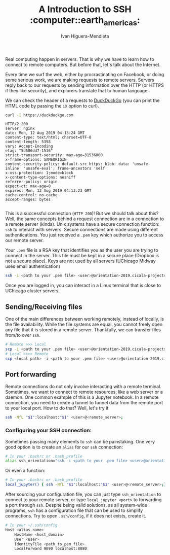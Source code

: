 #+TITLE: A Introduction to SSH  :computer::earth_americas:
#+AUTHOR: Ivan Higuera-Mendieta

Real computing happen in servers. That is why we have to learn how to connect to remote computers.
But before that, let's talk about the Internet.  

Every time we surf the web, either by procrastinating on Facebook, or doing some serious work, we
are making requests to remote servers. Servers reply back to our requests by sending information
over the HTTP (or HTTPS if they like security), and explorers translate that to human language:

We can check the header of a requests to [[https://duckduckgo.com][DuckDuckGo]] (you can print the HTML code by passing the ~iX~
option to curl). 

#+BEGIN_SRC bash :exports both :results output
curl -I https://duckduckgo.com 
#+END_SRC  

#+RESULTS:
#+begin_example
HTTP/2 200 
server: nginx
date: Mon, 12 Aug 2019 04:13:24 GMT
content-type: text/html; charset=UTF-8
content-length: 5398
vary: Accept-Encoding
etag: "5d506dd7-1516"
strict-transport-security: max-age=31536000
x-frame-options: SAMEORIGIN
content-security-policy: default-src https: blob: data: 'unsafe-inline' 'unsafe-eval'; frame-ancestors 'self'
x-xss-protection: 1;mode=block
x-content-type-options: nosniff
referrer-policy: origin
expect-ct: max-age=0
expires: Mon, 12 Aug 2019 04:13:23 GMT
cache-control: no-cache
accept-ranges: bytes

#+end_example

This is a successful connection (~HTTP 200~)! But we should talk about this? Well, the same concepts
behind a request connection are in a connection to a remote server (kinda). Unix systems have a
secure connection function: ~ssh~ to interact with servers. Secure connections are made using
different authentications. You just received a ~.pem~ key which authorize you to access our remote
server.

Your ~.pem~ file is a RSA key that identifies you as the user you are trying to connect in the
server. This file must be kept in a secure place (Dropbox is not a secure place). Keys are not used
by all servers (UChicago Midway uses email authentication) 

#+BEGIN_SRC bash :results output :exports both
ssh -i <path to your .pem file> <user>@orientation-2019.cicala-projects.com
#+END_SRC 

Once you are logged in, you can interact in a Linux terminal that is close to UChicago cluster
servers. 

** Sending/Receiving files

One of the main differences between working remotely, instead of locally, is the file availability. While
the file systems are equal, you cannot freely open any file that it is stored in a remote server.
Thankfully, we can transfer files from/to over ~ssh~. 

#+BEGIN_SRC bash :results output :exports both
# Remote >>> Local
scp -i <path to your .pem file> <user>@orientation-2019.cicala-projects.com:<remote path> <local path>
# Local >>>> Remote
scp <local path> -i <path to your .pem file> <user>@orientation-2019.cicala-projects.com:<remote path>
#+END_SRC 

** Port forwarding

Remote connections do not only involve interacting with a remote terminal. Sometimes, we want to
connect to remote resources, like a web server or a daemon. One common example of this is a Jupyter
notebook. In a remote connection, you need to create a tunnel to funnel data from the remote port to
your local port. How to do that? Well, let's try it

#+BEGIN_SRC bash :results output :exports both
ssh -NfL "$1":localhost:"$1" <user>@<remote_server>;
#+END_SRC 


*** Configuring your SSH connection:

Sometimes passing many elements to ~ssh~ can be painstaking. One very good option is to create an
~alias~ for our ~ssh~ connection: 

#+BEGIN_SRC bash :results output :exports both
# In your .bashrc or .bash_profile
alias ssh_orientation="ssh -i <path to your .pem file> <user>@orientation-2019.cicala-projects.com"
#+END_SRC 

Or even a function:

#+BEGIN_SRC bash :results output :exports both
# In your .bashrc or .bash_profile
local_jupyter() { ssh -NfL "$1":localhost:"$1" <user>@<remote_server>;} 
#+END_SRC 

After sourcing your configuration file, you can just type ~ssh_orientation~ to connect to your
remote server, or type ~local_jupyter <port>~ to forwarding a port through ~ssh~. Despite being
valid solutions, as all system-wide programs, ~ssh~ has a configuration file that can be used to
simplify connections. Try to open ~.ssh/config~, if it does not exists, create it.

#+BEGIN_SRC bash :results output :exports both
# In your ~/.ssh/config
Host <alias_name>                                   
    HostName <host_domain>
    User <user>
    IdentityFile <path_to_pem_file>
    LocalForward 9090 localhost:8080
#+END_SRC 








